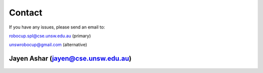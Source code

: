 .. _contact:

#######
Contact
#######

If you have any issues, please send an email to:

robocup.spl@cse.unsw.edu.au (primary)

unswrobocup@gmail.com (alternative)

***********************************
Jayen Ashar (jayen@cse.unsw.edu.au)
***********************************

.. figure:: /images/jayen_ashar.png

.. Use 350 pixels width.
.. Recommended image size is 350*350
